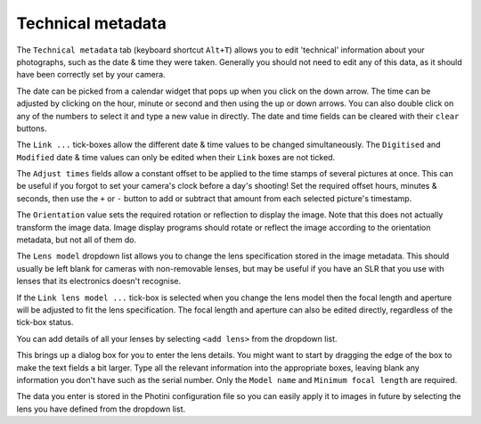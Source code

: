 .. This is part of the Photini documentation.
   Copyright (C)  2012-15  Jim Easterbrook.
   See the file ../DOC_LICENSE.txt for copying condidions.

Technical metadata
==================

The ``Technical metadata`` tab (keyboard shortcut ``Alt+T``) allows you to edit 'technical' information about your photographs, such as the date & time they were taken.
Generally you should not need to edit any of this data, as it should have been correctly set by your camera.

.. image:: ../images/screenshot_12.png

The date can be picked from a calendar widget that pops up when you click on the down arrow.
The time can be adjusted by clicking on the hour, minute or second and then using the up or down arrows.
You can also double click on any of the numbers to select it and type a new value in directly.
The date and time fields can be cleared with their ``clear`` buttons.

The ``Link ...`` tick-boxes allow the different date & time values to be changed simultaneously.
The ``Digitised`` and ``Modified`` date & time values can only be edited when their ``Link`` boxes are not ticked.

The ``Adjust times`` fields allow a constant offset to be applied to the time stamps of several pictures at once.
This can be useful if you forgot to set your camera's clock before a day's shooting!
Set the required offset hours, minutes & seconds, then use the ``+`` or ``-`` button to add or subtract that amount from each selected picture's timestamp.

The ``Orientation`` value sets the required rotation or reflection to display the image.
Note that this does not actually transform the image data.
Image display programs should rotate or reflect the image according to the orientation metadata, but not all of them do.

The ``Lens model`` dropdown list allows you to change the lens specification stored in the image metadata.
This should usually be left blank for cameras with non-removable lenses, but may be useful if you have an SLR that you use with lenses that its electronics doesn't recognise.

If the ``Link lens model ...`` tick-box is selected when you change the lens model then the focal length and aperture will be adjusted to fit the lens specification.
The focal length and aperture can also be edited directly, regardless of the tick-box status.

You can add details of all your lenses by selecting ``<add lens>`` from the dropdown list.

.. image:: ../images/screenshot_12a.png

This brings up a dialog box for you to enter the lens details.
You might want to start by dragging the edge of the box to make the text fields a bit larger.
Type all the relevant information into the appropriate boxes, leaving blank any information you don't have such as the serial number.
Only the ``Model name`` and ``Minimum focal length`` are required.

.. image:: ../images/screenshot_12b.png

The data you enter is stored in the Photini configuration file so you can easily apply it to images in future by selecting the lens you have defined from the dropdown list.
